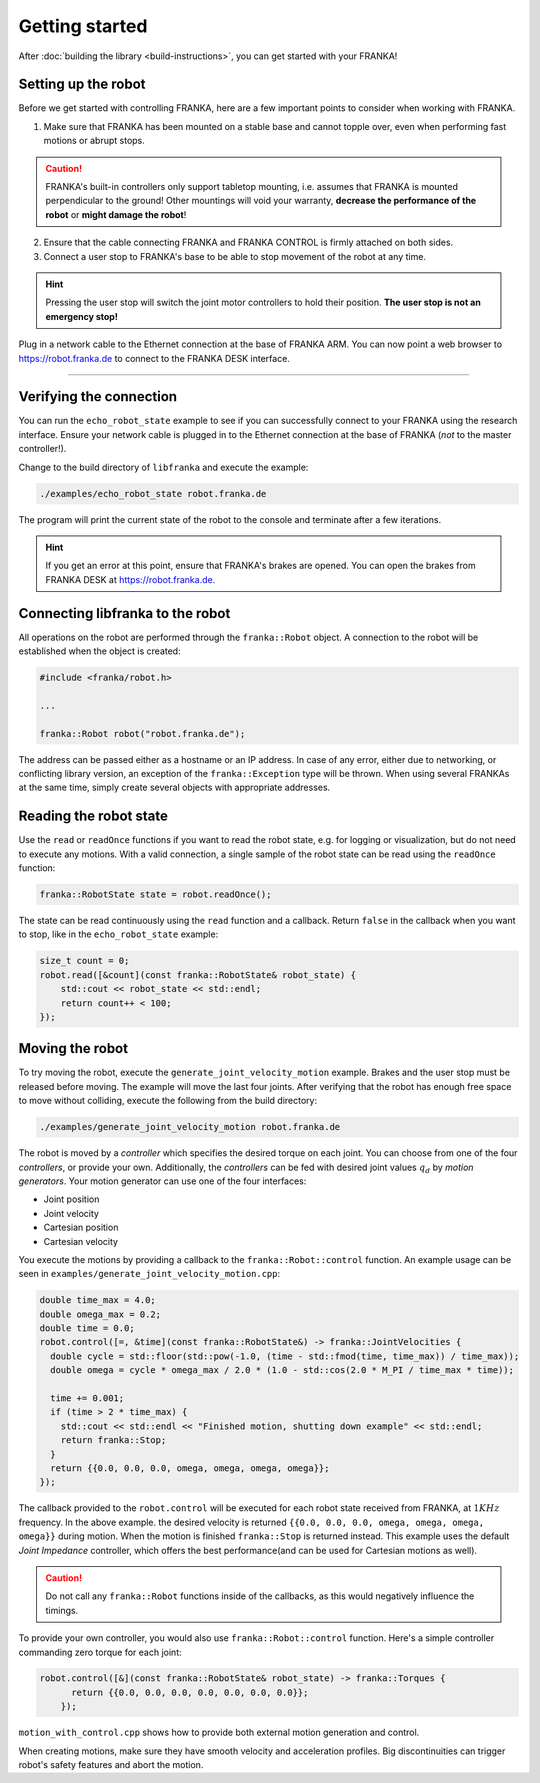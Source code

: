 Getting started
===============

After :doc:`building the library <build-instructions>`, you can get started with your FRANKA!

Setting up the robot
--------------------

Before we get started with controlling FRANKA, here are a few important points to consider when working with FRANKA.

1. Make sure that FRANKA has been mounted on a stable base and cannot topple over, even when performing fast motions or abrupt stops.

.. caution::

    FRANKA's built-in controllers only support tabletop mounting, i.e. assumes that FRANKA is mounted perpendicular to the ground! Other mountings will void your warranty, **decrease the performance of the robot** or **might damage the robot**!


2. Ensure that the cable connecting FRANKA and FRANKA CONTROL is firmly attached on both sides.
3. Connect a user stop to FRANKA's base to be able to stop movement of the robot at any time.

.. hint::

    Pressing the user stop will switch the joint motor controllers to hold their position. **The user stop is not an emergency stop!**

Plug in a network cable to the Ethernet connection at the base of FRANKA ARM. You can now point a web browser to https://robot.franka.de to connect to the FRANKA DESK interface.


-------------------------------------------

Verifying the connection
------------------------

You can run the ``echo_robot_state`` example to see if you can successfully connect to your FRANKA using the research interface. Ensure your network cable is plugged in to the Ethernet connection at the base of FRANKA (*not* to the master controller!).

Change to the build directory of ``libfranka`` and execute the example:

.. code-block:: shell

    ./examples/echo_robot_state robot.franka.de

The program will print the current state of the robot to the console and terminate after a few iterations.

.. hint::

    If you get an error at this point, ensure that FRANKA's brakes are opened. You can open the brakes from FRANKA DESK at https://robot.franka.de. 


Connecting libfranka to the robot
---------------------------------

All operations on the robot are performed through the ``franka::Robot`` object. A connection to the robot will be established when
the object is created:

.. code-block:: c++

    #include <franka/robot.h>
    
    ...

    franka::Robot robot("robot.franka.de");

The address can be passed either as a hostname or an IP address. In case of any error, either due to networking, or conflicting library version, an exception of the ``franka::Exception`` type will be thrown. When using several FRANKAs at the same time, simply create several objects with appropriate addresses.


Reading the robot state
-----------------------

Use the ``read`` or ``readOnce`` functions if you want to read the robot state, e.g. for logging or visualization, but do not need to execute any motions. With a valid connection, a single sample of the robot state can be read using the ``readOnce`` function:

.. code-block:: c++

    franka::RobotState state = robot.readOnce();


The state can be read continuously using the ``read`` function and a callback. Return ``false`` in the callback when you want to stop, 
like in the ``echo_robot_state`` example:

.. code-block:: c++

    size_t count = 0;
    robot.read([&count](const franka::RobotState& robot_state) {
        std::cout << robot_state << std::endl;
        return count++ < 100;
    });


Moving the robot
----------------

To try moving the robot, execute the ``generate_joint_velocity_motion`` example. Brakes and the user stop must be released before moving.
The example will move the last four joints. After verifying that the robot has enough free space to move without colliding, 
execute the following from the build directory:

.. code-block:: shell

    ./examples/generate_joint_velocity_motion robot.franka.de

The robot is moved by a `controller` which specifies the desired torque on each joint. You can choose from one of the four `controllers`, or
provide your own. Additionally, the `controllers` can be fed with desired joint values :math:`q_d` by `motion generators`. Your motion generator can use one of the four interfaces:

* Joint position
* Joint velocity
* Cartesian position
* Cartesian velocity

You execute the motions by providing a callback to the ``franka::Robot::control`` function. 
An example usage can be seen in ``examples/generate_joint_velocity_motion.cpp``:

.. code-block:: c++

    double time_max = 4.0;
    double omega_max = 0.2;
    double time = 0.0;
    robot.control([=, &time](const franka::RobotState&) -> franka::JointVelocities {
      double cycle = std::floor(std::pow(-1.0, (time - std::fmod(time, time_max)) / time_max));
      double omega = cycle * omega_max / 2.0 * (1.0 - std::cos(2.0 * M_PI / time_max * time));

      time += 0.001;
      if (time > 2 * time_max) {
        std::cout << std::endl << "Finished motion, shutting down example" << std::endl;
        return franka::Stop;
      }
      return {{0.0, 0.0, 0.0, omega, omega, omega, omega}};
    });

The callback provided to the ``robot.control`` will be executed for each robot state received from FRANKA, at :math:`1 KHz` frequency. In the above example. the desired velocity is returned ``{{0.0, 0.0, 0.0, omega, omega, omega, omega}}`` during motion. When the motion is finished ``franka::Stop`` is returned instead. This example uses the default `Joint Impedance` controller, which offers the best performance(and can 
be used for Cartesian motions as well).

.. caution::

    Do not call any ``franka::Robot`` functions inside of the callbacks, as this would negatively influence the timings. 

To provide your own controller, you would also use ``franka::Robot::control`` function. Here's a simple controller commanding zero torque
for each joint: 

.. code-block:: c++

    robot.control([&](const franka::RobotState& robot_state) -> franka::Torques {
          return {{0.0, 0.0, 0.0, 0.0, 0.0, 0.0, 0.0}};
        });

``motion_with_control.cpp`` shows how to provide both external motion generation and control.

When creating motions, make sure they have smooth velocity and acceleration profiles. Big discontinuities can trigger robot's safety features
and abort the motion.



